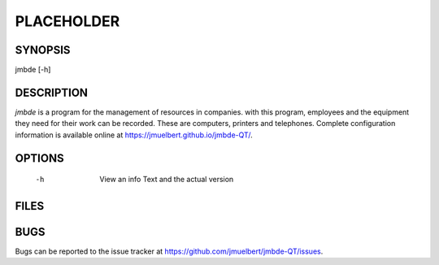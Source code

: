PLACEHOLDER
-----------

SYNOPSIS
========

jmbde [-h]

DESCRIPTION
===========

`jmbde` is a program for the management of resources in companies. with this
program, employees and the equipment they need for their work can be
recorded. These are computers, printers and telephones.
Complete configuration information is available online at https://jmuelbert.github.io/jmbde-QT/.


OPTIONS
=======

    -h
        View an info Text and the actual version

FILES
=====


BUGS
====

Bugs can be reported to the issue tracker at https://github.com/jmuelbert/jmbde-QT/issues.
